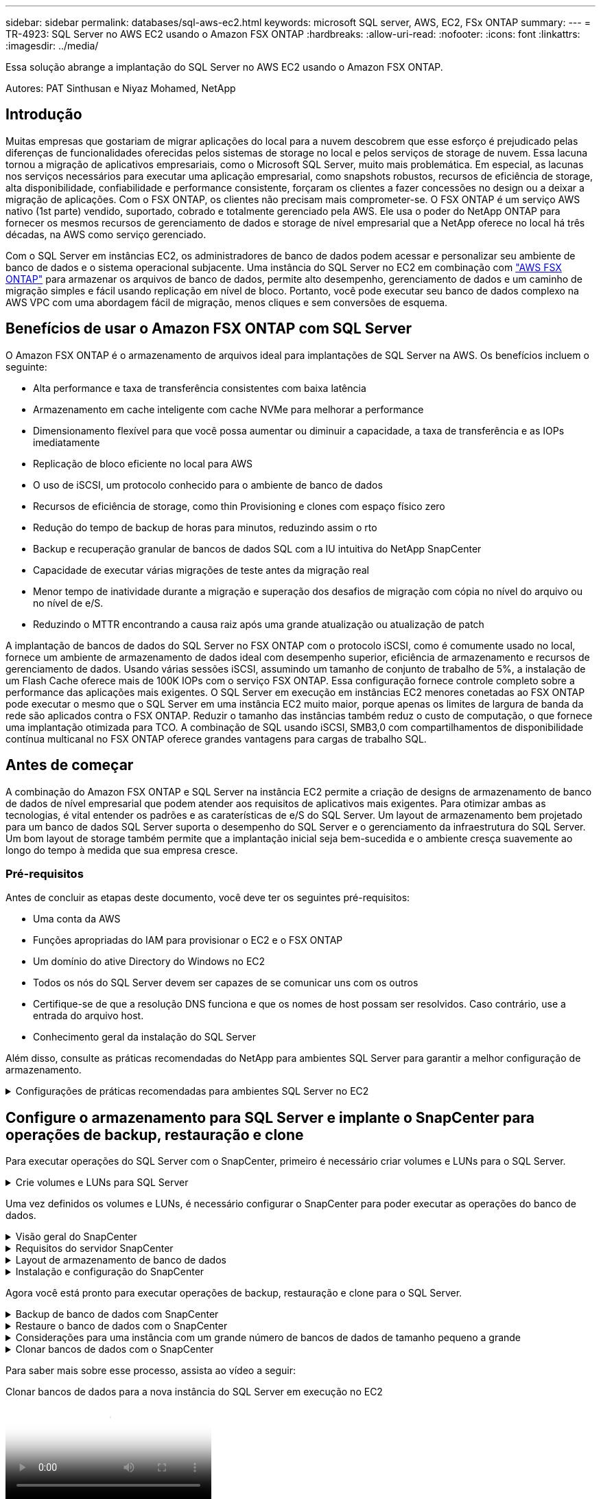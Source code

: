 ---
sidebar: sidebar 
permalink: databases/sql-aws-ec2.html 
keywords: microsoft SQL server, AWS, EC2, FSx ONTAP 
summary:  
---
= TR-4923: SQL Server no AWS EC2 usando o Amazon FSX ONTAP
:hardbreaks:
:allow-uri-read: 
:nofooter: 
:icons: font
:linkattrs: 
:imagesdir: ../media/


[role="lead"]
Essa solução abrange a implantação do SQL Server no AWS EC2 usando o Amazon FSX ONTAP.

Autores: PAT Sinthusan e Niyaz Mohamed, NetApp



== Introdução

Muitas empresas que gostariam de migrar aplicações do local para a nuvem descobrem que esse esforço é prejudicado pelas diferenças de funcionalidades oferecidas pelos sistemas de storage no local e pelos serviços de storage de nuvem. Essa lacuna tornou a migração de aplicativos empresariais, como o Microsoft SQL Server, muito mais problemática. Em especial, as lacunas nos serviços necessários para executar uma aplicação empresarial, como snapshots robustos, recursos de eficiência de storage, alta disponibilidade, confiabilidade e performance consistente, forçaram os clientes a fazer concessões no design ou a deixar a migração de aplicações. Com o FSX ONTAP, os clientes não precisam mais comprometer-se. O FSX ONTAP é um serviço AWS nativo (1st parte) vendido, suportado, cobrado e totalmente gerenciado pela AWS. Ele usa o poder do NetApp ONTAP para fornecer os mesmos recursos de gerenciamento de dados e storage de nível empresarial que a NetApp oferece no local há três décadas, na AWS como serviço gerenciado.

Com o SQL Server em instâncias EC2, os administradores de banco de dados podem acessar e personalizar seu ambiente de banco de dados e o sistema operacional subjacente. Uma instância do SQL Server no EC2 em combinação com https://docs.aws.amazon.com/fsx/latest/ONTAPGuide/what-is-fsx-ontap.html["AWS FSX ONTAP"^] para armazenar os arquivos de banco de dados, permite alto desempenho, gerenciamento de dados e um caminho de migração simples e fácil usando replicação em nível de bloco. Portanto, você pode executar seu banco de dados complexo na AWS VPC com uma abordagem fácil de migração, menos cliques e sem conversões de esquema.



== Benefícios de usar o Amazon FSX ONTAP com SQL Server

O Amazon FSX ONTAP é o armazenamento de arquivos ideal para implantações de SQL Server na AWS. Os benefícios incluem o seguinte:

* Alta performance e taxa de transferência consistentes com baixa latência
* Armazenamento em cache inteligente com cache NVMe para melhorar a performance
* Dimensionamento flexível para que você possa aumentar ou diminuir a capacidade, a taxa de transferência e as IOPs imediatamente
* Replicação de bloco eficiente no local para AWS
* O uso de iSCSI, um protocolo conhecido para o ambiente de banco de dados
* Recursos de eficiência de storage, como thin Provisioning e clones com espaço físico zero
* Redução do tempo de backup de horas para minutos, reduzindo assim o rto
* Backup e recuperação granular de bancos de dados SQL com a IU intuitiva do NetApp SnapCenter
* Capacidade de executar várias migrações de teste antes da migração real
* Menor tempo de inatividade durante a migração e superação dos desafios de migração com cópia no nível do arquivo ou no nível de e/S.
* Reduzindo o MTTR encontrando a causa raiz após uma grande atualização ou atualização de patch


A implantação de bancos de dados do SQL Server no FSX ONTAP com o protocolo iSCSI, como é comumente usado no local, fornece um ambiente de armazenamento de dados ideal com desempenho superior, eficiência de armazenamento e recursos de gerenciamento de dados. Usando várias sessões iSCSI, assumindo um tamanho de conjunto de trabalho de 5%, a instalação de um Flash Cache oferece mais de 100K IOPs com o serviço FSX ONTAP. Essa configuração fornece controle completo sobre a performance das aplicações mais exigentes. O SQL Server em execução em instâncias EC2 menores conetadas ao FSX ONTAP pode executar o mesmo que o SQL Server em uma instância EC2 muito maior, porque apenas os limites de largura de banda da rede são aplicados contra o FSX ONTAP. Reduzir o tamanho das instâncias também reduz o custo de computação, o que fornece uma implantação otimizada para TCO. A combinação de SQL usando iSCSI, SMB3,0 com compartilhamentos de disponibilidade contínua multicanal no FSX ONTAP oferece grandes vantagens para cargas de trabalho SQL.



== Antes de começar

A combinação do Amazon FSX ONTAP e SQL Server na instância EC2 permite a criação de designs de armazenamento de banco de dados de nível empresarial que podem atender aos requisitos de aplicativos mais exigentes. Para otimizar ambas as tecnologias, é vital entender os padrões e as caraterísticas de e/S do SQL Server. Um layout de armazenamento bem projetado para um banco de dados SQL Server suporta o desempenho do SQL Server e o gerenciamento da infraestrutura do SQL Server. Um bom layout de storage também permite que a implantação inicial seja bem-sucedida e o ambiente cresça suavemente ao longo do tempo à medida que sua empresa cresce.



=== Pré-requisitos

Antes de concluir as etapas deste documento, você deve ter os seguintes pré-requisitos:

* Uma conta da AWS
* Funções apropriadas do IAM para provisionar o EC2 e o FSX ONTAP
* Um domínio do ative Directory do Windows no EC2
* Todos os nós do SQL Server devem ser capazes de se comunicar uns com os outros
* Certifique-se de que a resolução DNS funciona e que os nomes de host possam ser resolvidos. Caso contrário, use a entrada do arquivo host.
* Conhecimento geral da instalação do SQL Server


Além disso, consulte as práticas recomendadas do NetApp para ambientes SQL Server para garantir a melhor configuração de armazenamento.

.Configurações de práticas recomendadas para ambientes SQL Server no EC2
[%collapsible]
====
Com o FSX ONTAP, a aquisição de armazenamento é a tarefa mais fácil e pode ser realizada atualizando o sistema de arquivos. Esse processo simples possibilita a otimização dinâmica de custo e performance conforme necessário, além de equilibrar a carga de trabalho SQL e também é um ótimo facilitador para thin Provisioning. O thin Provisioning FSX ONTAP foi projetado para apresentar mais armazenamento lógico para instâncias EC2 executando SQL Server do que o provisionado no sistema de arquivos. Em vez de alocar espaço antecipadamente, o espaço de storage é alocado dinamicamente a cada volume ou LUN à medida que os dados são gravados. Na maioria das configurações, o espaço livre também é liberado quando os dados no volume ou LUN são excluídos (e não são mantidos por nenhuma cópia Snapshot). A tabela a seguir fornece configurações para alocar dinamicamente o armazenamento.

[cols="40%, 60%"]
|===


| Definição | Configuração 


| Garantia de volume | Nenhum (definido por padrão) 


| Reserva de LUN | Ativado 


| fracionário_reserva | 0% (definido por padrão) 


| snap_reserva | 0% 


| Autodelete | volume / older_first 


| Tamanho automático | Ligado 


| try_first | Crescimento automático 


| Política de disposição em camadas de volume | Apenas Snapshot 


| Política do Snapshot | Nenhum 
|===
Com essa configuração, o tamanho total dos volumes pode ser maior do que o armazenamento real disponível no sistema de arquivos. Se os LUNs ou cópias Snapshot exigirem mais espaço do que o disponível no volume, os volumes aumentarão automaticamente, ocupando mais espaço no sistema de arquivos que contém. O crescimento automático permite que o FSX ONTAP aumente automaticamente o tamanho do volume até o tamanho máximo que você predeterminar. Deve haver espaço disponível no sistema de arquivos contendo para suportar o crescimento automático do volume. Portanto, com o crescimento automático ativado, você deve monitorar o espaço livre no sistema de arquivos contendo e atualizar o sistema de arquivos quando necessário.

Junto com isso, defina a https://kb.netapp.com/Advice_and_Troubleshooting/Data_Storage_Software/ONTAP_OS/What_does_the_LUN_option_space_alloc_do%3F["alocação de espaço"^] opção no LUN como habilitado para que o FSX ONTAP notifique o host EC2 quando o volume ficar sem espaço e o LUN no volume não puder aceitar gravações. Além disso, essa opção permite que o FSX ONTAP recupere espaço automaticamente quando o SQL Server no host EC2 exclui dados. A opção de alocação de espaço está definida como desativada por padrão.


NOTE: Se um LUN com espaço reservado for criado em um volume sem garantia, o LUN se comportará da mesma forma que um LUN sem espaço reservado. Isso ocorre porque um volume sem garantia não tem espaço para alocar ao LUN; o volume em si só pode alocar espaço como ele é escrito devido à sua garantia nenhuma.

Com essa configuração, os administradores do FSX ONTAP geralmente podem dimensionar o volume para que eles precisem gerenciar e monitorar o espaço usado no LUN no lado do host e no sistema de arquivos.


NOTE: A NetApp recomenda o uso de um sistema de arquivos separado para cargas de trabalho do servidor SQL. Se o sistema de arquivos for usado para vários aplicativos, monitore o uso de espaço do sistema de arquivos e dos volumes dentro do sistema de arquivos para garantir que os volumes não estejam competindo pelo espaço disponível.


NOTE: As cópias snapshot usadas para criar volumes do FlexClone não são excluídas pela opção Autodelete.


NOTE: O comprometimento em excesso de storage deve ser cuidadosamente considerado e gerenciado para uma aplicação de missão crítica, como o SQL Server, para o qual até mesmo uma interrupção mínima não pode ser tolerada. Nesse caso, é melhor monitorar as tendências de consumo de storage para determinar quanto, se houver, comprometimento em excesso é aceitável.

*Melhores práticas*

. Para obter uma performance de storage ideal, provisione a capacidade do sistema de arquivos até 1,35x vezes o tamanho total do uso do banco de dados.
. O monitoramento apropriado acompanhado de um plano de ação eficaz é necessário ao usar o thin Provisioning para evitar o tempo de inatividade do aplicativo.
. Certifique-se de definir alertas do Cloudwatch e de outras ferramentas de monitoramento para que as pessoas sejam contatadas com tempo suficiente para reagir à medida que o armazenamento for preenchido.


====


== Configure o armazenamento para SQL Server e implante o SnapCenter para operações de backup, restauração e clone

Para executar operações do SQL Server com o SnapCenter, primeiro é necessário criar volumes e LUNs para o SQL Server.

.Crie volumes e LUNs para SQL Server
[%collapsible]
====
Para criar volumes e LUNs para SQL Server, execute as seguintes etapas:

. Abra o console do Amazon FSX em https://console.aws.amazon.com/fsx/[]
. Crie um Amazon FSX para o sistema de arquivos NetApp ONTAP usando a opção criar padrão no método de criação. Isso permite que você defina credenciais FSxadmin e vsadmin.
+
image:sql-awsec2-image1.png["Figura que mostra a caixa de diálogo de entrada/saída ou que representa o conteúdo escrito"]

. Especifique a senha para o fsxadmin.
+
image:sql-awsec2-image2.png["Figura que mostra a caixa de diálogo de entrada/saída ou que representa o conteúdo escrito"]

. Especifique a senha para SVMs.
+
image:sql-awsec2-image3.png["Figura que mostra a caixa de diálogo de entrada/saída ou que representa o conteúdo escrito"]

. Crie volumes seguindo a etapa listada em https://docs.aws.amazon.com/fsx/latest/ONTAPGuide/creating-volumes.html["Criando um volume no FSX ONTAP"^].
+
*Melhores práticas*

+
** Desative as programações de cópias Snapshot de armazenamento e as políticas de retenção. Em vez disso, use o NetApp SnapCenter para coordenar cópias Snapshot dos dados e volumes de log do SQL Server.
** Configure bancos de dados em LUNs individuais em volumes separados para aproveitar a funcionalidade de restauração rápida e granular.
** Coloque os arquivos de dados do usuário (.mdf) em volumes separados porque eles são cargas de trabalho de leitura/gravação aleatórias. É comum criar backups de log de transações com mais frequência do que backups de banco de dados. Por esse motivo, coloque arquivos de log de transações (.ldf) em um volume separado dos arquivos de dados para que agendas de backup independentes possam ser criadas para cada um. Essa separação também isola a e/S de gravação sequencial dos arquivos de log da e/S de leitura/gravação aleatória de arquivos de dados e melhora significativamente o desempenho do SQL Server.
** Tempdb é um banco de dados de sistema usado pelo Microsoft SQL Server como um espaço de trabalho temporário, especialmente para operações de e/S intensivas DBCC CHECKDB. Portanto, coloque esse banco de dados em um volume dedicado. Em ambientes grandes em que a contagem de volume é um desafio, você pode consolidar tempdb em menos volumes e armazená-lo no mesmo volume que outros bancos de dados do sistema após um Planejamento cuidadoso. A proteção de dados para tempdb não é uma prioridade alta porque este banco de dados é recriado sempre que o Microsoft SQL Server é reiniciado.


. Use o seguinte comando SSH para criar volumes:
+
....
vol create -vserver svm001 -volume vol_awssqlprod01_data -aggregate aggr1 -size 800GB -state online -tiering-policy snapshot-only -percent-snapshot-space 0 -autosize-mode grow -snapshot-policy none -security-style ntfs
volume modify -vserver svm001 -volume vol_awssqlprod01_data -fractional-reserve 0
volume modify -vserver svm001 -volume vol_awssqlprod01_data -space-mgmt-try-first vol_grow
volume snapshot autodelete modify -vserver svm001 -volume vol_awssqlprod01_data -delete-order oldest_first
....
. Inicie o serviço iSCSI com o PowerShell usando Privileges elevado em servidores Windows.
+
....
Start-service -Name msiscsi
Set-Service -Name msiscsi -StartupType Automatic
....
. Instale o Multipath-io com o PowerShell usando Privileges elevado em servidores Windows.
+
....
 Install-WindowsFeature -name Multipath-IO -Restart
....
. Localize o nome do iniciador do Windows com o PowerShell usando o Elevated Privileges em servidores Windows.
+
....
Get-InitiatorPort | select NodeAddress
....
+
image:sql-awsec2-image4.png["Figura que mostra a caixa de diálogo de entrada/saída ou que representa o conteúdo escrito"]

. Conete-se a Storage Virtual Machines (SVM) usando massa de vidraceiro e crie um iGroup.
+
....
igroup create -igroup igrp_ws2019sql1 -protocol iscsi -ostype windows -initiator iqn.1991-05.com.microsoft:ws2019-sql1.contoso.net
....
. Use o seguinte comando SSH para criar LUNs:
+
....
lun create -path /vol/vol_awssqlprod01_data/lun_awssqlprod01_data -size 700GB -ostype windows_2008 -space-allocation enabled lun create -path /vol/vol_awssqlprod01_log/lun_awssqlprod01_log -size 100GB -ostype windows_2008 -space-allocation enabled
....
+
image:sql-awsec2-image5.png["Figura que mostra a caixa de diálogo de entrada/saída ou que representa o conteúdo escrito"]

. Para obter o alinhamento de e/S com o esquema de particionamento do sistema operacional, use Windows_2008 como o tipo de LUN recomendado.  https://docs.netapp.com/us-en/ontap/san-admin/io-misalignments-properly-aligned-luns-concept.html["aqui"^]Consulte para obter informações adicionais.
. Use o comando SSH a seguir para o agrupamento de mapas para os LUNs que você acabou de criar.
+
....
lun show
lun map -path /vol/vol_awssqlprod01_data/lun_awssqlprod01_data -igroup igrp_awssqlprod01lun map -path /vol/vol_awssqlprod01_log/lun_awssqlprod01_log -igroup igrp_awssqlprod01
....
+
image:sql-awsec2-image6.png["Figura que mostra a caixa de diálogo de entrada/saída ou que representa o conteúdo escrito"]

. Para um disco compartilhado que usa o cluster de failover do Windows, execute um comando SSH para mapear o mesmo LUN para o grupo que pertence a todos os servidores que participam do cluster de failover do Windows.
. Conete o Windows Server a um SVM com um destino iSCSI. Encontre o endereço IP de destino no AWS Portal.
+
image:sql-awsec2-image7.png["Figura que mostra a caixa de diálogo de entrada/saída ou que representa o conteúdo escrito"]

. No Gestor de servidor e no menu Ferramentas, selecione o iniciador iSCSI. Selecione a guia descoberta e, em seguida, selecione descobrir Portal. Forneça o endereço IP iSCSI da etapa anterior e selecione Avançado. No adaptador local, selecione Microsoft iSCSI Initiator. No Initiator IP (IP do iniciador), selecione o IP do servidor. Em seguida, selecione OK para fechar todas as janelas.
+
image:sql-awsec2-image8.png["Figura que mostra a caixa de diálogo de entrada/saída ou que representa o conteúdo escrito"]

. Repita a etapa 12 para o segundo IP iSCSI do SVM.
. Selecione a guia *targets*, selecione *Connect* e *Enable muti-path*.
+
image:sql-awsec2-image9.png["Figura que mostra a caixa de diálogo de entrada/saída ou que representa o conteúdo escrito"]

. Para obter o melhor desempenho, adicione mais sessões; a NetApp recomenda a criação de cinco sessões iSCSI. Selecione *Propriedades *> *Adicionar sessão *> *Avançado* e repita o passo 12.
+
....
$TargetPortals = ('10.2.1.167', '10.2.2.12')
foreach ($TargetPortal in $TargetPortals) {New-IscsiTargetPortal -TargetPortalAddress $TargetPortal}
....
+
image:sql-awsec2-image10.png["Figura que mostra a caixa de diálogo de entrada/saída ou que representa o conteúdo escrito"]



*Melhores práticas*

* Configurar cinco sessões iSCSI por interface de destino para um desempenho ideal.
* Configure uma política de round-robin para obter o melhor desempenho geral do iSCSI.
* Certifique-se de que o tamanho da unidade de alocação está definido como 64K para partições ao formatar os LUNs
+
.. Execute o seguinte comando do PowerShell para garantir que a sessão iSCSI seja persistente.
+
....
$targets = Get-IscsiTarget
foreach ($target in $targets)
{
Connect-IscsiTarget -IsMultipathEnabled $true -NodeAddress $target.NodeAddress -IsPersistent $true
}
....
+
image:sql-awsec2-image11.png["Figura que mostra a caixa de diálogo de entrada/saída ou que representa o conteúdo escrito"]

.. Inicialize os discos com o seguinte comando PowerShell.
+
....
$disks = Get-Disk | where PartitionStyle -eq raw
foreach ($disk in $disks) {Initialize-Disk $disk.Number}
....
+
image:sql-awsec2-image12.png["Figura que mostra a caixa de diálogo de entrada/saída ou que representa o conteúdo escrito"]

.. Execute os comandos criar partição e formatar disco com o PowerShell.
+
....
New-Partition -DiskNumber 1 -DriveLetter F -UseMaximumSize
Format-Volume -DriveLetter F -FileSystem NTFS -AllocationUnitSize 65536
New-Partition -DiskNumber 2 -DriveLetter G -UseMaximumSize
Format-Volume -DriveLetter G -FileSystem NTFS -AllocationUnitSize 65536
....




Você pode automatizar a criação de volume e LUN usando o script do PowerShell do Apêndice B. LUNs também podem ser criados usando o SnapCenter.

====
Uma vez definidos os volumes e LUNs, é necessário configurar o SnapCenter para poder executar as operações do banco de dados.

.Visão geral do SnapCenter
[%collapsible]
====
O NetApp SnapCenter é um software de proteção de dados de última geração para aplicações empresariais de camada 1. O SnapCenter, com sua interface de gerenciamento de painel único, automatiza e simplifica os processos manuais, complexos e demorados associados ao backup, recuperação e clonagem de vários bancos de dados e outros workloads da aplicação. O SnapCenter utiliza as tecnologias NetApp, incluindo snapshots NetApp, NetApp SnapMirror, SnapRestore e NetApp FlexClone. Essa integração permite que as organizações DE TI escalem sua infraestrutura de storage, atendam a compromissos de SLA cada vez mais rigorosos e aumentem a produtividade dos administradores em toda a empresa.

====
.Requisitos do servidor SnapCenter
[%collapsible]
====
A tabela a seguir lista os requisitos mínimos para instalar o servidor SnapCenter e o plug-in no Microsoft Windows Server.

[cols="50%, 50%"]
|===
| Componentes | Requisito 


 a| 
Contagem mínima de CPU
 a| 
Quatro núcleos/vCPUs



 a| 
Memória
 a| 
Mínimo: 8GB recomendado: 32GB



 a| 
Espaço de armazenamento
 a| 
Espaço mínimo para instalação: 10Gb espaço mínimo para o repositório: 10Gb



| Sistema operacional suportado  a| 
* Windows Server 2012
* Windows Server 2012 R2
* Windows Server 2016
* Windows Server 2019




| Pacotes de software  a| 
* .NET 4.5.2 ou posterior
* Windows Management Framework (WMF) 4,0 ou posterior
* PowerShell 4,0 ou posterior


|===
Para obter informações detalhadas, link:https://docs.netapp.com/us-en/snapcenter/install/reference_space_and_sizing_requirements.html["requisitos de espaço e dimensionamento"]consulte .

Para ver a compatibilidade da versão, consulte o https://mysupport.netapp.com/matrix/["Ferramenta de Matriz de interoperabilidade do NetApp"^].

====
.Layout de armazenamento de banco de dados
[%collapsible]
====
A figura a seguir mostra algumas considerações para criar o layout de armazenamento de banco de dados do Microsoft SQL Server ao fazer backup com o SnapCenter.

image:sql-awsec2-image13.png["Figura que mostra a caixa de diálogo de entrada/saída ou que representa o conteúdo escrito"]

*Melhores práticas*

. Coloque bancos de dados com consultas com uso intenso de e/S ou com grande tamanho de banco de dados (digamos 500GB ou mais) em um volume separado para recuperação mais rápida. Esse volume também deve ser feito backup de trabalhos separados.
. Consolide bancos de dados de tamanho pequeno a médio que sejam menos críticos ou que tenham menos requisitos de e/S em um único volume. O backup de um grande número de bancos de dados que residem no mesmo volume leva a menos cópias Snapshot que precisam ser mantidas. Também é uma prática recomendada consolidar instâncias do Microsoft SQL Server para usar os mesmos volumes para controlar o número de cópias Snapshot de backup realizadas.
. Crie LUNs separados para armazenar ficheiros relacionados com texto completo e ficheiros relacionados com transmissão de ficheiros.
. Atribua LUNs separados por host para armazenar backups de log do Microsoft SQL Server.
. Os bancos de dados do sistema que armazenam a configuração de metadados do servidor de banco de dados e os detalhes da tarefa não são atualizados com frequência. Coloque bancos de dados/tempdb do sistema em unidades separadas ou LUNs. Não coloque bancos de dados do sistema no mesmo volume que os bancos de dados do usuário. Os bancos de dados de usuários têm uma política de backup diferente, e a frequência de backup de banco de dados de usuários não é a mesma para bancos de dados do sistema.
. Para a configuração do Microsoft SQL Server Availability Group, coloque os dados e os arquivos de log para réplicas em uma estrutura de pastas idêntica em todos os nós.


Além do benefício de desempenho de segregar o layout do banco de dados do usuário em diferentes volumes, o banco de dados também afeta significativamente o tempo necessário para fazer backup e restauração. Ter volumes separados para dados e arquivos de log melhora significativamente o tempo de restauração em comparação com um volume que hospeda vários arquivos de dados do usuário. Da mesma forma, os bancos de dados de usuários com um aplicativo de alta intensidade de e/S estão propensos a um aumento no tempo de backup. Uma explicação mais detalhada sobre práticas de backup e restauração é fornecida posteriormente neste documento.


NOTE: A partir do SQL Server 2012 (11.x), bancos de dados do sistema (Master, Model, MSDB e TempDB) e bancos de dados de usuário do Database Engine podem ser instalados com um servidor de arquivos SMB como opção de armazenamento. Isso se aplica a instalações de cluster de failover do SQL Server e SQL Server independentes. Isso permite que você use o FSX ONTAP com todos os seus recursos de desempenho e gerenciamento de dados, incluindo capacidade de volume, escalabilidade de desempenho e recursos de proteção de dados, dos quais o SQL Server pode aproveitar. Os compartilhamentos usados pelos servidores de aplicativos devem ser configurados com o conjunto de propriedades continuamente disponível e o volume deve ser criado com o estilo de segurança NTFS. O NetApp SnapCenter não pode ser usado com bancos de dados colocados em compartilhamentos SMB do FSX ONTAP.


NOTE: Para bancos de dados do SQL Server que não usam o SnapCenter para executar backups, a Microsoft recomenda colocar os dados e arquivos de log em unidades separadas. Para aplicativos que simultaneamente atualizam e solicitam dados, o arquivo de log é intenso de gravação e o arquivo de dados (dependendo do aplicativo) é intenso de leitura/gravação. Para a recuperação de dados, o ficheiro de registo não é necessário. Portanto, as solicitações de dados podem ser satisfeitas a partir do arquivo de dados colocado em sua própria unidade.


NOTE: Ao criar um novo banco de dados, a Microsoft recomenda especificar unidades separadas para os dados e logs. Para mover arquivos após a criação do banco de dados, o banco de dados deve ser offline. Para obter mais recomendações da Microsoft, consulte colocar dados e arquivos de log em unidades separadas.

====
.Instalação e configuração do SnapCenter
[%collapsible]
====
Siga os https://docs.netapp.com/us-en/snapcenter/install/task_install_the_snapcenter_server_using_the_install_wizard.html["Instale o servidor SnapCenter"^] e https://docs.netapp.com/us-en/snapcenter/protect-scsql/task_add_hosts_and_install_snapcenter_plug_ins_package_for_windows.html["Instalando o plug-in do SnapCenter para Microsoft SQL Server"^] para instalar e configurar o SnapCenter.

Depois de instalar o SnapCenter, execute as seguintes etapas para configurá-lo.

. Para configurar credenciais, selecione *Settings* > *New* e insira as informações da credencial.
+
image:sql-awsec2-image14.png["Figura que mostra a caixa de diálogo de entrada/saída ou que representa o conteúdo escrito"]

. Adicione o sistema de armazenamento selecionando sistemas de armazenamento > novo e forneça as informações de armazenamento adequadas do FSX ONTAP.
+
image:sql-awsec2-image15.png["Figura que mostra a caixa de diálogo de entrada/saída ou que representa o conteúdo escrito"]

. Adicione hosts selecionando *hosts* > *Add* e, em seguida, forneça as informações do host. O SnapCenter instala automaticamente o plug-in do Windows e do SQL Server. Esse processo pode levar algum tempo.
+
image:sql-awsec2-image16.png["Figura que mostra a caixa de diálogo de entrada/saída ou que representa o conteúdo escrito"]



Depois que todos os plug-ins estiverem instalados, você deverá configurar o diretório de log. Este é o local onde reside o backup do log de transações. Você pode configurar o diretório de log selecionando o host e, em seguida, selecione configurar o diretório de log.


NOTE: O SnapCenter usa um diretório de log de host para armazenar dados de backup de log de transações. Isso está no nível de host e instância. Cada host do SQL Server usado pelo SnapCenter deve ter um diretório de log do host configurado para executar backups de log. O SnapCenter tem um repositório de banco de dados, portanto, os metadados relacionados a operações de backup, restauração ou clonagem são armazenados em um repositório de banco de dados central.

O tamanho do diretório de log do host é calculado da seguinte forma:

Tamanho do diretório de log do host ((tamanho do banco de dados do sistema e (tamanho máximo do banco de dados LDF x taxa de alteração diária de log %)) x (retenção de cópia Snapshot) ÷ (1 – espaço de sobrecarga de LUN %)

A fórmula de dimensionamento do diretório de log do host assume o seguinte:

* Um backup de banco de dados do sistema que não inclui o banco de dados tempdb
* Um espaço de sobrecarga de 10% LUN coloque o diretório de log do host em um volume dedicado ou LUN. A quantidade de dados no diretório de log do host depende do tamanho dos backups e do número de dias em que os backups são mantidos.
+
image:sql-awsec2-image17.png["Figura que mostra a caixa de diálogo de entrada/saída ou que representa o conteúdo escrito"]

+
Se os LUNs já tiverem sido provisionados, você poderá selecionar o ponto de montagem para representar o diretório de log do host.

+
image:sql-awsec2-image18.png["Figura que mostra a caixa de diálogo de entrada/saída ou que representa o conteúdo escrito"]



====
Agora você está pronto para executar operações de backup, restauração e clone para o SQL Server.

.Backup de banco de dados com SnapCenter
[%collapsible]
====
Depois de colocar o banco de dados e arquivos de log nos LUNs do FSX ONTAP, o SnapCenter pode ser usado para fazer backup dos bancos de dados. Os processos a seguir são usados para criar um backup completo.

*Melhores práticas*

* Em termos do SnapCenter, o RPO pode ser identificado como a frequência de backup. Por exemplo, a frequência com que você deseja agendar o backup para reduzir a perda de dados em até poucos minutos. O SnapCenter permite que você programe backups com a frequência de cinco em cinco minutos. No entanto, pode haver alguns casos em que um backup pode não ser concluído dentro de cinco minutos durante os períodos de pico de transação ou quando a taxa de mudança de dados é mais no tempo determinado. Uma prática recomendada é agendar backups frequentes de log de transações em vez de backups completos.
* Há várias abordagens para lidar com RPO e rto. Uma alternativa a essa abordagem de backup é ter políticas de backup separadas para dados e logs com intervalos diferentes. Por exemplo, na SnapCenter, programe backups de log em intervalos de 15 minutos e backups de dados em intervalos de 6 horas.
* Use um grupo de recursos para uma configuração de backup para otimização de snapshot e o número de tarefas a serem gerenciadas.
+
.. Selecione *recursos* e, em seguida, selecione *Microsoft SQL Server *no menu suspenso no canto superior esquerdo. Selecione *Atualizar recursos*.
+
image:sql-awsec2-image19.png["Figura que mostra a caixa de diálogo de entrada/saída ou que representa o conteúdo escrito"]

.. Selecione o banco de dados a ser feito backup e, em seguida, selecione *Next* e (**) para adicionar a política se uma não tiver sido criada. Siga a *Nova Política de Backup do SQL Server* para criar uma nova política.
+
image:sql-awsec2-image20.png["Figura que mostra a caixa de diálogo de entrada/saída ou que representa o conteúdo escrito"]

.. Selecione o servidor de verificação, se necessário. Este servidor é o servidor que o SnapCenter executa DBCC CHECKDB depois que um backup completo foi criado. Clique em *Next* para notificação e selecione *Summary* para revisar. Depois de analisar, clique em *Finish*.
+
image:sql-awsec2-image21.png["Figura que mostra a caixa de diálogo de entrada/saída ou que representa o conteúdo escrito"]

.. Clique em *fazer backup agora* para testar o backup. Nas janelas pop-up, selecione *Backup*.
+
image:sql-awsec2-image22.png["Figura que mostra a caixa de diálogo de entrada/saída ou que representa o conteúdo escrito"]

.. Selecione *Monitor* para verificar se a cópia de segurança foi concluída.
+
image:sql-awsec2-image23.png["Figura que mostra a caixa de diálogo de entrada/saída ou que representa o conteúdo escrito"]





*Melhores práticas*

* Faça backup do backup do log de transações do SnapCenter para que, durante o processo de restauração, o SnapCenter possa ler todos os arquivos de backup e restaurar em sequência automaticamente.
* Se produtos de terceiros forem usados para backup, selecione cópia de backup no SnapCenter para evitar problemas de sequência de log e teste a funcionalidade de restauração antes de iniciar a produção.


====
.Restaure o banco de dados com o SnapCenter
[%collapsible]
====
Um dos principais benefícios do uso do FSX ONTAP com SQL Server no EC2 é a capacidade de executar restauração rápida e granular em cada nível de banco de dados.

Conclua as etapas a seguir para restaurar um banco de dados individual para um ponto específico no tempo ou até o minuto com o SnapCenter.

. Selecione recursos e, em seguida, selecione o banco de dados que você deseja restaurar.
+
image:sql-awsec2-image24.png["Figura que mostra a caixa de diálogo de entrada/saída ou que representa o conteúdo escrito"]

. Selecione o nome da cópia de segurança a partir do qual o banco de dados necessita de ser restaurado e, em seguida, selecione restaurar.
. Siga as janelas pop-up *Restore* para restaurar o banco de dados.
. Selecione *Monitor* para verificar se o processo de restauração foi bem-sucedido.
+
image:sql-awsec2-image25.png["Figura que mostra a caixa de diálogo de entrada/saída ou que representa o conteúdo escrito"]



====
.Considerações para uma instância com um grande número de bancos de dados de tamanho pequeno a grande
[%collapsible]
====
O SnapCenter pode fazer backup de um grande número de bancos de dados dimensionáveis em uma instância ou grupo de instâncias dentro de um grupo de recursos. O tamanho de um banco de dados não é o principal fator no tempo de backup. A duração de um backup pode variar dependendo do número de LUNs por volume, da carga no Microsoft SQL Server, do número total de bancos de dados por instância e, especificamente, da largura de banda e uso de e/S. Ao configurar a política para fazer backup de bancos de dados de uma instância ou grupo de recursos, o NetApp recomenda restringir o máximo de backup de banco de dados por cópia Snapshot a 100 por host. Certifique-se de que o número total de cópias Snapshot não exceda o limite de 1.023 cópias.

O NetApp também recomenda que você limite os trabalhos de backup executados em paralelo agrupando o número de bancos de dados em vez de criar vários trabalhos para cada banco de dados ou instância. Para obter o desempenho ideal da duração do backup, reduza o número de tarefas de backup para um número que pode fazer backup de cerca de 100 ou menos bancos de dados de cada vez.

Como mencionado anteriormente, o uso de e/S é um fator importante no processo de backup. O processo de backup deve aguardar até que todas as operações de e/S em um banco de dados estejam concluídas. Os bancos de dados com operações de e/S altamente intensivas devem ser adiados para outro tempo de backup ou devem ser isolados de outros trabalhos de backup para evitar afetar outros recursos dentro do mesmo grupo de recursos que devem ser copiados.

Para um ambiente que tenha seis hosts do Microsoft SQL Server hospedando 200 bancos de dados por instância, assumindo quatro LUNs por host e um LUN por volume criado, defina a política de backup completa com o máximo de bancos de dados copiados por cópia Snapshot para 100. Duzentos bancos de dados em cada instância são definidos como 200 arquivos de dados distribuídos igualmente em dois LUNs, e 200 arquivos de log são distribuídos igualmente em dois LUNs, ou seja, 100 arquivos por LUN por volume.

Agende três tarefas de backup criando três grupos de recursos, cada um agrupando duas instâncias que incluem um total de 400 bancos de dados.

A execução dos três trabalhos de backup em paralelo faz backup de 1.200 bancos de dados simultaneamente. Dependendo da carga no servidor e do uso de e/S, a hora de início e término de cada instância pode variar. Nesse caso, um total de 24 cópias Snapshot são criadas.

Além do backup completo, a NetApp recomenda que você configure um backup de log de transações para bancos de dados críticos. Certifique-se de que a propriedade do banco de dados esteja definida como modelo de recuperação completo.

*Melhores práticas*

. Não inclua o banco de dados tempdb em um backup porque os dados que ele contém são temporários. Coloque tempdb em um LUN ou em um compartilhamento SMB que esteja em um volume do sistema de armazenamento no qual as cópias Snapshot não serão criadas.
. Uma instância do Microsoft SQL Server com um aplicativo intensivo de e/S alto deve ser isolada em um trabalho de backup diferente para reduzir o tempo geral de backup para outros recursos.
. Limite o conjunto de bancos de dados a ser simultaneamente feito backup até aproximadamente 100 e alterne o conjunto restante de backups de bancos de dados para evitar um processo simultâneo.
. Use o nome da instância do Microsoft SQL Server no grupo de recursos em vez de vários bancos de dados porque sempre que novos bancos de dados são criados na instância do Microsoft SQL Server, o SnapCenter considera automaticamente um novo banco de dados para backup.
. Se você alterar a configuração do banco de dados, como alterar o modelo de recuperação do banco de dados para o modelo de recuperação completo, execute um backup imediatamente para permitir operações de restauração atualizadas.
. O SnapCenter não pode restaurar backups de log de transações criados fora do SnapCenter.
. Ao clonar volumes do FlexVol, verifique se você tem espaço suficiente para os metadados do clone.
. Ao restaurar bancos de dados, verifique se há espaço suficiente disponível no volume.
. Crie uma política separada para gerenciar e fazer backup de bancos de dados do sistema pelo menos uma vez por semana.


====
.Clonar bancos de dados com o SnapCenter
[%collapsible]
====
Para restaurar um banco de dados em outro local em um ambiente de desenvolvimento ou teste ou para criar uma cópia para fins de análise de negócios, a prática recomendada do NetApp é utilizar a metodologia de clonagem para criar uma cópia do banco de dados na mesma instância ou em uma instância alternativa.

A clonagem de bancos de dados que são 500GB em um disco iSCSI hospedado em um ambiente FSX ONTAP normalmente leva menos de cinco minutos. Após a conclusão da clonagem, o usuário pode então executar toda a operação de leitura/gravação necessária no banco de dados clonado. A maior parte do tempo é consumida para digitalização de disco (diskpart). O procedimento de clonagem do NetApp geralmente leva menos de 2 minutos, independentemente do tamanho dos bancos de dados.

A clonagem de um banco de dados pode ser feita com o método duplo: Você pode criar um clone a partir do backup mais recente ou usar o gerenciamento do ciclo de vida do clone através do qual a cópia mais recente pode ser disponibilizada na instância secundária.

O SnapCenter permite montar a cópia clone no disco necessário para manter o formato da estrutura de pastas na instância secundária e continuar a programar trabalhos de backup.

.Clonar bancos de dados para o novo nome do banco de dados na mesma instância
[%collapsible]
=====
As etapas a seguir podem ser usadas para clonar bancos de dados para o novo nome do banco de dados na mesma instância do servidor SQL em execução no EC2:

. Selecione recursos e, em seguida, o banco de dados que precisa ser clonado.
. Selecione o nome da cópia de segurança que pretende clonar e selecione Clonar.
. Siga as instruções de clone das janelas de backup para concluir o processo de clone.
. Selecione Monitor para se certificar de que a clonagem está concluída.


=====
.Clonar bancos de dados para a nova instância do SQL Server em execução no EC2
[%collapsible]
=====
A etapa a seguir é usada para clonar bancos de dados para a nova instância do SQL Server em execução no EC2:

. Crie um novo SQL Server no EC2 na mesma VPC.
. Ative o protocolo iSCSI e o MPIO e, em seguida, configure a conexão iSCSI para o FSX ONTAP seguindo as etapas 3 e 4 na seção "criar volumes e LUNs para SQL Server".
. Adicione um novo SQL Server no EC2 ao SnapCenter seguindo a etapa 3 na seção "Instalando e configurando para o SnapCenter".
. Selecione recurso > Exibir instância e, em seguida, selecione Atualizar recurso.
. Selecione recursos e, em seguida, o banco de dados que você gostaria de clonar.
. Selecione o nome da cópia de segurança que pretende clonar e, em seguida, selecione Clonar.
+
image:sql-awsec2-image26.png["Figura que mostra a caixa de diálogo de entrada/saída ou que representa o conteúdo escrito"]

. Siga as instruções Clone from Backup fornecendo a nova instância do SQL Server no EC2 e o nome da instância para concluir o processo de clone.
. Selecione Monitor para se certificar de que a clonagem está concluída.
+
image:sql-awsec2-image27.png["Figura que mostra a caixa de diálogo de entrada/saída ou que representa o conteúdo escrito"]



=====
====
Para saber mais sobre esse processo, assista ao vídeo a seguir:

.Clonar bancos de dados para a nova instância do SQL Server em execução no EC2
video::27f28284-433d-4273-8748-b01200fb3cd7[panopto]


== Apêndices

.Apêndice A: Arquivo YAML para uso no modelo de formação em nuvem
[%collapsible]
====
O seguinte arquivo .yaml pode ser usado com o modelo de formação de nuvem no Console AWS.

* https://github.com/NetApp/fsxn-iscsisetup-cft["https://github.com/NetApp/fsxn-iscsisetup-cft"^]


Para automatizar a criação DE ISCSI LUN e a instalação do NetApp SnapCenter com o PowerShell, clone o repositório https://github.com/NetApp/fsxn-iscsisetup-ps["Este link do GitHub"^] do .

====
.Apêndice B: Scripts do PowerShell para provisionar volumes e LUNs
[%collapsible]
====
O script a seguir é usado para provisionar volumes e LUNs e também para configurar iSCSI com base nas instruções fornecidas acima. Existem dois scripts do PowerShell:

* `_EnableMPIO.ps1`


[source, shell]
----
Function Install_MPIO_ssh {
    $hostname = $env:COMPUTERNAME
    $hostname = $hostname.Replace('-','_')

    #Add schedule action for the next step
    $path = Get-Location
    $path = $path.Path + '\2_CreateDisks.ps1'
    $arg = '-NoProfile -WindowStyle Hidden -File ' +$path
    $schAction = New-ScheduledTaskAction -Execute "Powershell.exe" -Argument $arg
    $schTrigger = New-ScheduledTaskTrigger -AtStartup
    $schPrincipal = New-ScheduledTaskPrincipal -UserId "NT AUTHORITY\SYSTEM" -LogonType ServiceAccount -RunLevel Highest
    $return = Register-ScheduledTask -Action $schAction -Trigger $schTrigger -TaskName "Create Vols and LUNs" -Description "Scheduled Task to run configuration Script At Startup" -Principal $schPrincipal
    #Install -Module Posh-SSH
    Write-host 'Enable MPIO and SSH for PowerShell' -ForegroundColor Yellow
    $return = Find-PackageProvider -Name 'Nuget' -ForceBootstrap -IncludeDependencies
    $return = Find-Module PoSH-SSH | Install-Module -Force
    #Install Multipath-IO with PowerShell using elevated privileges in Windows Servers
    Write-host 'Enable MPIO' -ForegroundColor Yellow
    $return = Install-WindowsFeature -name Multipath-IO -Restart
}
Install_MPIO_ssh
Remove-Item -Path $MyInvocation.MyCommand.Source
----
* `_CreateDisks.ps1`


[listing]
----
....
#Enable MPIO and Start iSCSI Service
Function PrepISCSI {
    $return = Enable-MSDSMAutomaticClaim -BusType iSCSI
    #Start iSCSI service with PowerShell using elevated privileges in Windows Servers
    $return = Start-service -Name msiscsi
    $return = Set-Service -Name msiscsi -StartupType Automatic
}
Function Create_igroup_vols_luns ($fsxN){
    $hostname = $env:COMPUTERNAME
    $hostname = $hostname.Replace('-','_')
    $volsluns = @()
    for ($i = 1;$i -lt 10;$i++){
        if ($i -eq 9){
            $volsluns +=(@{volname=('v_'+$hostname+'_log');volsize=$fsxN.logvolsize;lunname=('l_'+$hostname+'_log');lunsize=$fsxN.loglunsize})
        } else {
            $volsluns +=(@{volname=('v_'+$hostname+'_data'+[string]$i);volsize=$fsxN.datavolsize;lunname=('l_'+$hostname+'_data'+[string]$i);lunsize=$fsxN.datalunsize})
        }
    }
    $secStringPassword = ConvertTo-SecureString $fsxN.password -AsPlainText -Force
    $credObject = New-Object System.Management.Automation.PSCredential ($fsxN.login, $secStringPassword)
    $igroup = 'igrp_'+$hostname
    #Connect to FSx N filesystem
    $session = New-SSHSession -ComputerName $fsxN.svmip -Credential $credObject -AcceptKey:$true
    #Create igroup
    Write-host 'Creating igroup' -ForegroundColor Yellow
    #Find Windows initiator Name with PowerShell using elevated privileges in Windows Servers
    $initport = Get-InitiatorPort | select -ExpandProperty NodeAddress
    $sshcmd = 'igroup create -igroup ' + $igroup + ' -protocol iscsi -ostype windows -initiator ' + $initport
    $ret = Invoke-SSHCommand -Command $sshcmd -SSHSession $session
    #Create vols
    Write-host 'Creating Volumes' -ForegroundColor Yellow
    foreach ($vollun in $volsluns){
        $sshcmd = 'vol create ' + $vollun.volname + ' -aggregate aggr1 -size ' + $vollun.volsize #+ ' -vserver ' + $vserver
        $return = Invoke-SSHCommand -Command $sshcmd -SSHSession $session
    }
    #Create LUNs and mapped LUN to igroup
    Write-host 'Creating LUNs and map to igroup' -ForegroundColor Yellow
    foreach ($vollun in $volsluns){
        $sshcmd = "lun create -path /vol/" + $vollun.volname + "/" + $vollun.lunname + " -size " + $vollun.lunsize + " -ostype Windows_2008 " #-vserver " +$vserver
        $return = Invoke-SSHCommand -Command $sshcmd -SSHSession $session
        #map all luns to igroup
        $sshcmd = "lun map -path /vol/" + $vollun.volname + "/" + $vollun.lunname + " -igroup " + $igroup
        $return = Invoke-SSHCommand -Command $sshcmd -SSHSession $session
    }
}
Function Connect_iSCSI_to_SVM ($TargetPortals){
    Write-host 'Online, Initialize and format disks' -ForegroundColor Yellow
    #Connect Windows Server to svm with iSCSI target.
    foreach ($TargetPortal in $TargetPortals) {
        New-IscsiTargetPortal -TargetPortalAddress $TargetPortal
        for ($i = 1; $i -lt 5; $i++){
            $return = Connect-IscsiTarget -IsMultipathEnabled $true -IsPersistent $true -NodeAddress (Get-iscsiTarget | select -ExpandProperty NodeAddress)
        }
    }
}
Function Create_Partition_Format_Disks{

    #Create Partion and format disk
    $disks = Get-Disk | where PartitionStyle -eq raw
    foreach ($disk in $disks) {
        $return = Initialize-Disk $disk.Number
        $partition = New-Partition -DiskNumber $disk.Number -AssignDriveLetter -UseMaximumSize | Format-Volume -FileSystem NTFS -AllocationUnitSize 65536 -Confirm:$false -Force
        #$return = Format-Volume -DriveLetter $partition.DriveLetter -FileSystem NTFS -AllocationUnitSize 65536
    }
}
Function UnregisterTask {
    Unregister-ScheduledTask -TaskName "Create Vols and LUNs" -Confirm:$false
}
Start-Sleep -s 30
$fsxN = @{svmip ='198.19.255.153';login = 'vsadmin';password='net@pp11';datavolsize='10GB';datalunsize='8GB';logvolsize='8GB';loglunsize='6GB'}
$TargetPortals = ('10.2.1.167', '10.2.2.12')
PrepISCSI
Create_igroup_vols_luns $fsxN
Connect_iSCSI_to_SVM $TargetPortals
Create_Partition_Format_Disks
UnregisterTask
Remove-Item -Path $MyInvocation.MyCommand.Source
....
----
Execute o arquivo `EnableMPIO.ps1` primeiro e o segundo script será executado automaticamente depois que o servidor for reiniciado. Esses scripts do PowerShell podem ser removidos após serem executados devido ao acesso de credenciais ao SVM.

====


== Onde encontrar informações adicionais

* Amazon FSX ONTAP


https://docs.aws.amazon.com/fsx/latest/ONTAPGuide/what-is-fsx-ontap.html["https://docs.aws.amazon.com/fsx/latest/ONTAPGuide/what-is-fsx-ontap.html"^]

* Primeiros passos com o FSX ONTAP


https://docs.aws.amazon.com/fsx/latest/ONTAPGuide/getting-started.html["https://docs.aws.amazon.com/fsx/latest/ONTAPGuide/getting-started.html"^]

* Visão geral da interface SnapCenter


https://www.youtube.com/watch?v=lVEBF4kV6Ag&t=0s["https://www.youtube.com/watch?v=lVEBF4kV6Ag&t=0s"^]

* Navegue pelas opções do painel de navegação do SnapCenter


https://www.youtube.com/watch?v=_lDKt-koySQ["https://www.youtube.com/watch?v=_lDKt-koySQ"^]

* Configuração do plug-in do SnapCenter 4,0 para SQL Server


https://www.youtube.com/watch?v=MopbUFSdHKE["https://www.youtube.com/watch?v=MopbUFSdHKE"^]

* Como fazer backup e restaurar bancos de dados usando o SnapCenter com o plug-in SQL Server


https://www.youtube.com/watch?v=K343qPD5_Ys["https://www.youtube.com/watch?v=K343qPD5_Ys"^]

* Como clonar um banco de dados usando o SnapCenter com o plug-in SQL Server


https://www.youtube.com/watch?v=ogEc4DkGv1E["https://www.youtube.com/watch?v=ogEc4DkGv1E"^]

